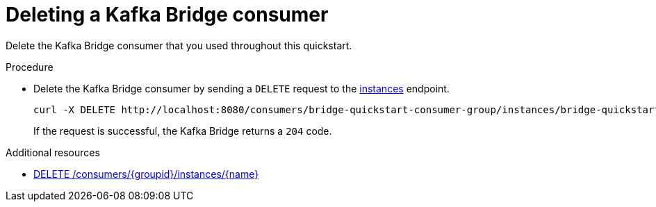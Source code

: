 // Module included in the following assemblies:
//
// assembly-kafka-bridge-quickstart.adoc

[id='proc-bridge-deleting-consumer-{context}']
= Deleting a Kafka Bridge consumer

[role="_abstract"]
Delete the Kafka Bridge consumer that you used throughout this quickstart.

.Procedure

* Delete the Kafka Bridge consumer by sending a `DELETE` request to the xref:_deleteconsumer[instances] endpoint.
+
[source,curl,subs=attributes+]
----
curl -X DELETE http://localhost:8080/consumers/bridge-quickstart-consumer-group/instances/bridge-quickstart-consumer
----
+
If the request is successful, the Kafka Bridge returns a `204` code.

[role="_additional-resources"]
.Additional resources

* xref:_deleteconsumer[DELETE /consumers/{groupid}/instances/{name}]
